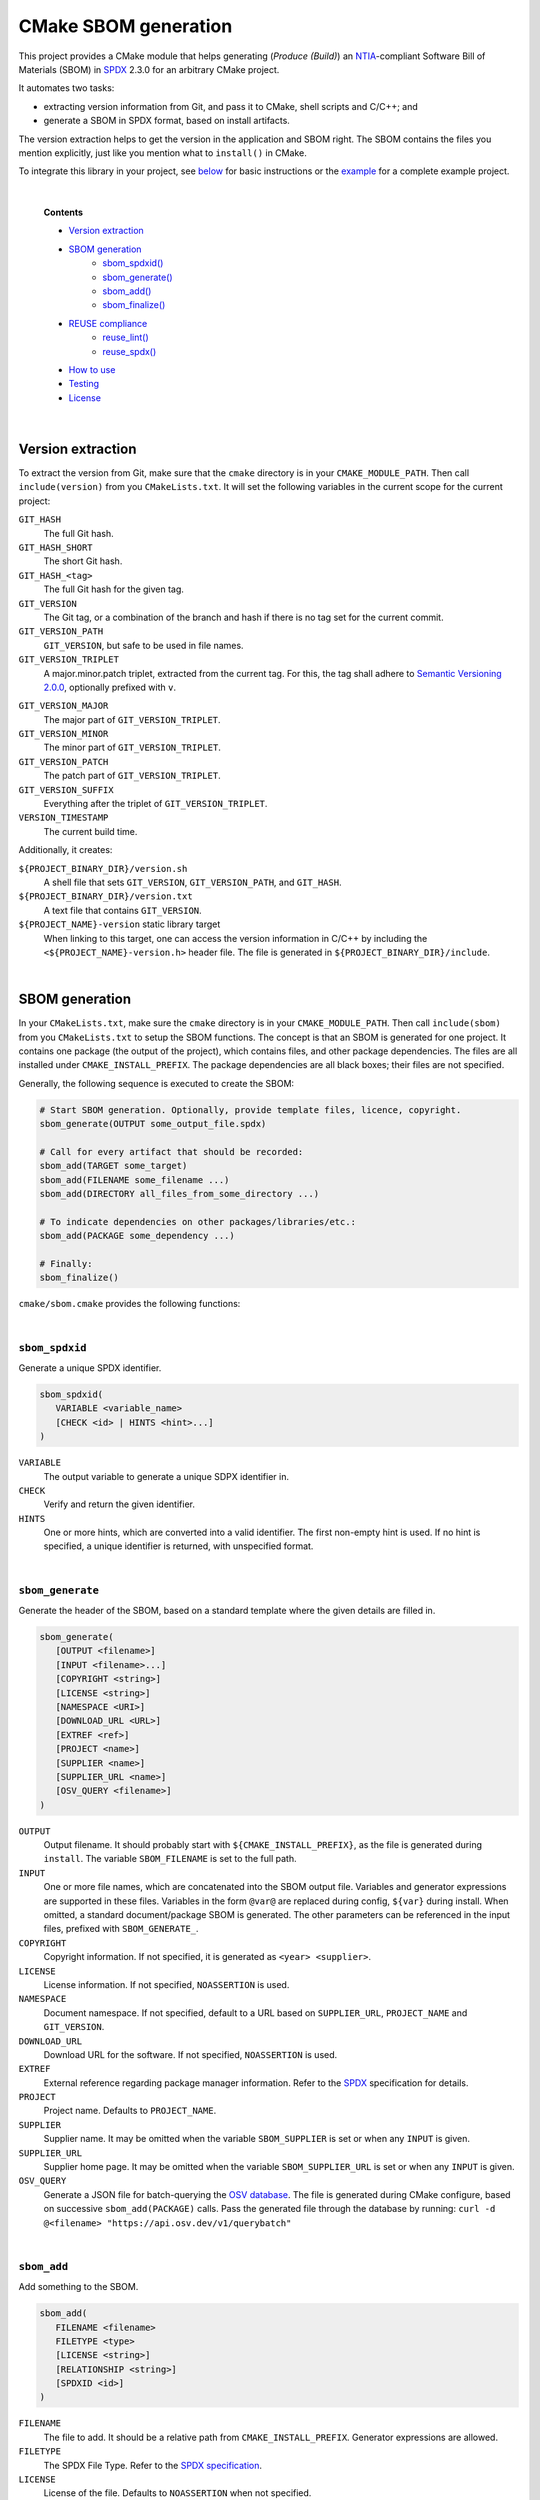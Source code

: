 ﻿

..
   SPDX-FileCopyrightText: 2023-2024 Jochem Rutgers
   
   SPDX-License-Identifier: CC-BY-4.0

CMake SBOM generation
=====================

This project provides a CMake module that helps generating (*Produce (Build)*) an `NTIA`_-compliant Software Bill of Materials (SBOM) in `SPDX`_ 2.3.0 for an arbitrary CMake project.

It automates two tasks:

- extracting version information from Git, and pass it to CMake, shell scripts and C/C++; and
- generate a SBOM in SPDX format, based on install artifacts.

The version extraction helps to get the version in the application and SBOM right.
The SBOM contains the files you mention explicitly, just like you mention what to ``install()`` in CMake.

To integrate this library in your project, see `below <sec_how_to_use_>`_ for basic instructions or the `example`_ for a complete example project.

.. _SPDX: https://spdx.github.io/spdx-spec/v2.3/
.. _NTIA: http://ntia.gov/SBOM
.. _example: https://github.com/DEMCON/cmake-sbom/tree/main/example



|  

   **Contents**

   - `Version extraction <sec_version_extraction_>`_
   - `SBOM generation <sec_sbom_generation_>`_
      - `sbom_spdxid() <sec_sbom_spdxid_>`_
      - `sbom_generate() <sec_sbom_generate_>`_
      - `sbom_add() <sec_sbom_add_>`_
      - `sbom_finalize() <sec_sbom_finalize_>`_
   - `REUSE compliance <sec_reuse_>`_
      - `reuse_lint() <sec_reuse_lint_>`_
      - `reuse_spdx() <sec_reuse_spdx_>`_
   - `How to use <sec_how_to_use_>`_
   - `Testing <sec_testing_>`_
   - `License <sec_license_>`_



.. _sec_version_extraction:

|  

Version extraction
------------------

To extract the version from Git, make sure that the ``cmake`` directory is in your ``CMAKE_MODULE_PATH``.
Then call ``include(version)`` from you ``CMakeLists.txt``.
It will set the following variables in the current scope for the current project:

``GIT_HASH``
   The full Git hash.

``GIT_HASH_SHORT``
   The short Git hash.

``GIT_HASH_<tag>``
   The full Git hash for the given tag.

``GIT_VERSION``
   The Git tag, or a combination of the branch and hash if there is no tag set for the current commit.

``GIT_VERSION_PATH``
   ``GIT_VERSION``, but safe to be used in file names.

``GIT_VERSION_TRIPLET``
   A major.minor.patch triplet, extracted from the current tag.
   For this, the tag shall adhere to `Semantic Versioning 2.0.0 <semver_>`_, optionally prefixed with ``v``.

.. _semver: https://semver.org/

``GIT_VERSION_MAJOR``
   The major part of ``GIT_VERSION_TRIPLET``.

``GIT_VERSION_MINOR``
   The minor part of ``GIT_VERSION_TRIPLET``.

``GIT_VERSION_PATCH``
   The patch part of ``GIT_VERSION_TRIPLET``.

``GIT_VERSION_SUFFIX``
   Everything after the triplet of ``GIT_VERSION_TRIPLET``.

``VERSION_TIMESTAMP``
   The current build time.

Additionally, it creates:

``${PROJECT_BINARY_DIR}/version.sh``
   A shell file that sets ``GIT_VERSION``, ``GIT_VERSION_PATH``, and ``GIT_HASH``.

``${PROJECT_BINARY_DIR}/version.txt``
   A text file that contains ``GIT_VERSION``.

``${PROJECT_NAME}-version`` static library target
   When linking to this target, one can access the version information in C/C++ by including the ``<${PROJECT_NAME}-version.h>`` header file.
   The file is generated in ``${PROJECT_BINARY_DIR}/include``.



.. _sec_sbom_generation:

|  

SBOM generation
---------------

In your ``CMakeLists.txt``, make sure the ``cmake`` directory is in your ``CMAKE_MODULE_PATH``.
Then call ``include(sbom)`` from you ``CMakeLists.txt`` to setup the SBOM functions.
The concept is that an SBOM is generated for one project.
It contains one package (the output of the project), which contains files, and other package dependencies.
The files are all installed under ``CMAKE_INSTALL_PREFIX``.
The package dependencies are all black boxes; their files are not specified.

Generally, the following sequence is executed to create the SBOM:

.. code:: cmake
   
   # Start SBOM generation. Optionally, provide template files, licence, copyright.
   sbom_generate(OUTPUT some_output_file.spdx)
   
   # Call for every artifact that should be recorded:
   sbom_add(TARGET some_target)
   sbom_add(FILENAME some_filename ...)
   sbom_add(DIRECTORY all_files_from_some_directory ...)
   
   # To indicate dependencies on other packages/libraries/etc.:
   sbom_add(PACKAGE some_dependency ...)
   
   # Finally:
   sbom_finalize()

``cmake/sbom.cmake`` provides the following functions:



.. _sec_sbom_spdxid:

|  

``sbom_spdxid``
```````````````

Generate a unique SPDX identifier.

.. code:: cmake
   
   sbom_spdxid(
      VARIABLE <variable_name>
      [CHECK <id> | HINTS <hint>...]
   )

``VARIABLE``
   The output variable to generate a unique SDPX identifier in.

``CHECK``
   Verify and return the given identifier.

``HINTS``
   One or more hints, which are converted into a valid identifier.
   The first non-empty hint is used.
   If no hint is specified, a unique identifier is returned, with unspecified format.



.. _sec_sbom_generate:

|  

``sbom_generate``
`````````````````

Generate the header of the SBOM, based on a standard template where the given details are filled in.

.. code:: cmake
   
   sbom_generate(
      [OUTPUT <filename>]
      [INPUT <filename>...]
      [COPYRIGHT <string>]
      [LICENSE <string>]
      [NAMESPACE <URI>]
      [DOWNLOAD_URL <URL>]
      [EXTREF <ref>]
      [PROJECT <name>]
      [SUPPLIER <name>]
      [SUPPLIER_URL <name>]
      [OSV_QUERY <filename>]
   )

``OUTPUT``
   Output filename.
   It should probably start with ``${CMAKE_INSTALL_PREFIX}``, as the file is generated during ``install``.
   The variable ``SBOM_FILENAME`` is set to the full path.

``INPUT``
   One or more file names, which are concatenated into the SBOM output file.
   Variables and generator expressions are supported in these files.
   Variables in the form ``@var@`` are replaced during config, ``${var}`` during install.
   When omitted, a standard document/package SBOM is generated.
   The other parameters can be referenced in the input files, prefixed with ``SBOM_GENERATE_``.

``COPYRIGHT``
   Copyright information.
   If not specified, it is generated as ``<year> <supplier>``.

``LICENSE``
   License information.
   If not specified, ``NOASSERTION`` is used.

``NAMESPACE``
   Document namespace.
   If not specified, default to a URL based on ``SUPPLIER_URL``, ``PROJECT_NAME`` and ``GIT_VERSION``.

``DOWNLOAD_URL``
   Download URL for the software.
   If not specified, ``NOASSERTION`` is used.

``EXTREF``
   External reference regarding package manager information.
   Refer to the `SPDX`_ specification for details.

``PROJECT``
   Project name.
   Defaults to ``PROJECT_NAME``.

``SUPPLIER``
   Supplier name.
   It may be omitted when the variable ``SBOM_SUPPLIER`` is set or when any ``INPUT`` is given.

``SUPPLIER_URL``
   Supplier home page.
   It may be omitted when the variable ``SBOM_SUPPLIER_URL`` is set or when any ``INPUT`` is given.

``OSV_QUERY``
   Generate a JSON file for batch-querying the `OSV database <osv_>`_.
   The file is generated during CMake configure, based on successive ``sbom_add(PACKAGE)`` calls.
   Pass the generated file through the database by running:
   ``curl -d @<filename> "https://api.osv.dev/v1/querybatch"``

.. _osv: https://osv.dev/



.. _sec_sbom_add:

|  

``sbom_add``
````````````

Add something to the SBOM.

.. code:: cmake
   
   sbom_add(
      FILENAME <filename>
      FILETYPE <type>
      [LICENSE <string>]
      [RELATIONSHIP <string>]
      [SPDXID <id>]
   )

``FILENAME``
   The file to add.
   It should be a relative path from ``CMAKE_INSTALL_PREFIX``.
   Generator expressions are allowed.

``FILETYPE``
   The SPDX File Type.
   Refer to the `SPDX specification <SPDX_>`_.

``LICENSE``
   License of the file.
   Defaults to ``NOASSERTION`` when not specified.

``RELATIONSHIP``
   A relationship definition related to this file.
   The string ``@SBOM_LAST_SPDXID@`` will be replaced by the SPDXID that is used for this SBOM item.
   Refer to the `SPDX specification <SPDX_>`_.

``SPDXID``
   The ID to use for identifier generation.
   By default, generate a new one.
   Whether or not this is specified, the variable ``SBOM_LAST_SPDXID`` is set to just generated/used SPDXID, which could be used for later relationship definitions.

.. code:: cmake

   sbom_add(
      DIRECTORY <path>
      FILETYPE <type>
      [LICENSE <string>]
      [RELATIONSHIP <string>]
   )

``DIRECTORY``
   A path to the directory, relative to ``CMAKE_INSTALL_PREFIX``, for which all files are to be added to the SBOM recursively.
   Generator expressions are supported.

``LICENSE``
   License of the files in the directory.
   Defaults to ``NOASSERTION`` when not specified.

.. code:: cmake
   
   sbom_add(
      TARGET <target>
      [LICENSE <string>]
      [RELATIONSHIP <string>]
      [SPDXID <id>]
   )

``TARGET``
   The CMake target to add.
   Only executables are supported.
   It is assumed that the binary is installed under ``CMAKE_INSTALL_BINDIR``.

``LICENSE``
   License of the target.
   Defaults to ``NOASSERTION`` when not specified.

.. code:: cmake

   sbom_add(
      PACKAGE <name>
      [DOWNLOAD_LOCATION <URL>]
      [EXTREF <ref>...]
      [LICENSE <string>]
      [RELATIONSHIP <string>]
      [SPDXID <id>]
      [SUPPLIER <name>]
      [VERSION <version>]
      [COMMIT <commit>]
   )

``PACKAGE``
   A package to be added to the SBOM.
   The name is something that is identifiable by standard tools, so use the name that is given by the author or package manager.
   The package files are not analyzed further; it is assumed that this package is a dependency of the project.

``DOWNLOAD_LOCATION``
   Package download location.
   The URL may be used by tools to identify the package.

``EXTREF``
   External references, such as security or package manager information.
   Refer to the `SPDX`_ specification for details.

``LICENSE``
   License of the package.
   Defaults to ``NOASSERTION`` when not specified.

``SUPPLIER``
   Package supplier, which can be ``Person: name (email)``, or ``Organization: name (email)``.

``VERSION``
   Version of the package.

``COMMIT``
   Git commit hash.

.. code:: cmake

   sbom_add(
      EXTERNAL <id>
      FILENAME <path>
      [RENAME <filename>]
      [RELATIONSHIP <string>]
      [SPDXID <id>]
   )

``EXTERNAL``
   The SDPX identifier of a package in an external file.

``FILENAME``
   Reference to another SDPX file as External document reference.
   Then, depend on the package named in that document.
   The external SDPX file is copied next to the SBOM.
   Generator expressions are supported.

``RENAME``
   Rename the external document to the given filename, without directories.

``SPDXID``
   The identifier of the external document, which is used as prefix for the package identifier.
   Defaults to a unique identifier.
   The package identifier is added automatically.
   The variable ``SBOM_LAST_SPDXID`` is set to the used identifier.

.. code:: cmake
   
   sbom_add(
      LICENSE LicenseRef-<string>
      [NAME <string>]
      [FILE <path> | TEXT <string>]
   )

``LICENSE``
   The ``LicenseRef-...`` identifier.

``NAME``
   The license name.
   Defaults to ``NOASSERTION`` when not specified.

``FILE``
   The license file.
   It defaults to ``${PROJECT_SOURCE_DIR}/LICENSES/<LICENSE>``.

``TEXT``
   The license text.
   It defaults to the contents of ``FILE``.



.. _sec_sbom_finalize:

|  

``sbom_finalize``
`````````````````

Finalize the SBOM and verify its contents and/or format.

.. code:: cmake

   sbom_finalize(
      [NO_VERIFY | VERIFY]
   )
   
   sbom_finalize(
      GRAPH <filename>
   )

``NO_VERIFY``
   Do not run the verification against the generated SBOM.
   By default, verification is only performed when python3 is found with the appropriate packages.

``VERIFY``
   Always run the verification against the generated SBOM.
   Make sure to install ``dist/common/requirements.txt`` in your python environment first.

``GRAPH``
   Generate a dependency graph of the SBOM.
   This implies ``VERIFY``.
   It requires ``spdx-tools[graph_generation]`` python package to be installed first.



.. _sec_reuse:

|  

REUSE
-----

This section lists a few functions that help with `REUSE`_ compliance of your repository.

.. _sec_reuse_lint:

|  

``reuse_lint``
``````````````

Perform checking for `REUSE`_ compliance of the project repository source files.

.. code:: cmake
   
   reuse_lint(
      [TARGET <target>]
      [CONFIG] [ALL]
   )

``TARGET``
   Target name to run the linter.
   Defaults to ``${PROJECT_NAME}-reuse-lint`` when omitted.

``CONFIG``
   Run the linting during CMake configure instead of during build.
   When this flag is set, the target is still created too.

``ALL``
   Add a dependency from ``all`` to the ``TARGET``.



.. _sec_reuse_spdx:

|  

``reuse_spdx``
``````````````

Export an SPDX file based on the source code of the project with copyright and license information.

.. code:: cmake

   reuse_spdx(
      [TARGET <target>]
      [OUTPUT <file>]
   )

``TARGET``
   Target name that executes the exporter.
   Defaults to ``${PROJECT_NAME}-reuse-spdx``.

``OUTPUT``
   The output SPDX file.



.. _sec_how_to_use:

|  

How to use
----------

To use this library, perform the following steps:

1. Put this repository somewhere on your system (e.g., make it a Git submodule in your project).
2. Add the ``cmake`` directory to your ``CMAKE_MODULE_PATH``.
   For example, add to your ``CMakeLists.txt``:

   .. code:: cmake

      list(APPEND CMAKE_MODULE_PATH "path/to/cmake-sbom/cmake")

3. Optional: when you want to verify the generated SBOM for `NTIA`_ compliance, install ``dist/common/requirements.txt`` in your Python (virtual) environment:

   .. code:: bash

      $ python3 -m pip install -r path/to/cmake-sbom/dist/common/requirements.txt

4. In your top-level ``CMakeLists.txt``, somwhere after ``project(...)``, prepare the SBOM:

   .. code:: cmake

      include(sbom)
      sbom_generate(SUPPLIER you SUPPLIER_URL https://some.where)
      # Add sbom_add() ...
      sbom_finalize()

5. Build *and install* your project, such as:

   .. code:: bash

      mkdir build
      cd build
      cmake ..
      cmake --build . --target all
      cmake --build . --target install

   The SBOM will by default be generated in your ``CMAKE_INSTALL_PREFIX`` directory (see also CMake output).



.. _sec_testing:

|  

Testing
-------

For testing purposes, go to ``dist/<your_platform>``, run ``bootstrap`` to install system dependencies, and then run ``build`` to build the example and all tests.
Running the bootstrap and building is not required when you only want to use this library in your project, as discussed `above <sec_how_to_use_>`_.



.. _sec_license:

|  

License
-------

Most of the code in this repository is licensed under MIT.
This project complies to `REUSE`_.

.. _REUSE: https://reuse.software/
